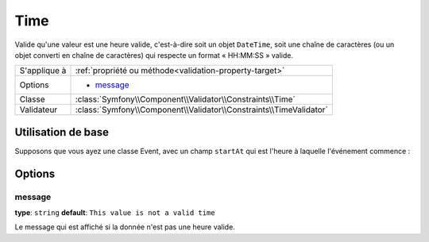 Time
====

Valide qu'une valeur est une heure valide, c'est-à-dire soit un objet ``DateTime``,
soit une chaîne de caractères (ou un objet converti en chaîne de caractères) qui
respecte un format « HH:MM:SS » valide.

+----------------+------------------------------------------------------------------------+
| S'applique à   | :ref:`propriété ou méthode<validation-property-target>`                |
+----------------+------------------------------------------------------------------------+
| Options        | - `message`_                                                           |
+----------------+------------------------------------------------------------------------+
| Classe         | :class:`Symfony\\Component\\Validator\\Constraints\\Time`              |
+----------------+------------------------------------------------------------------------+
| Validateur     | :class:`Symfony\\Component\\Validator\\Constraints\\TimeValidator`     |
+----------------+------------------------------------------------------------------------+

Utilisation de base
-------------------

Supposons que vous ayez une classe Event, avec un champ ``startAt`` qui est
l'heure à laquelle l'événement commence :

.. configuration-block::

    .. code-block:: yaml

        # src/Acme/EventBundle/Resources/config/validation.yml
        Acme\EventBundle\Entity\Event:
            properties:
                startsAt:
                    - Time: ~

    .. code-block:: php-annotations

        // src/Acme/EventBundle/Entity/Event.php
        namespace Acme\EventBundle\Entity;
        
        use Symfony\Component\Validator\Constraints as Assert;

        class Event
        {
            /**
             * @Assert\Time()
             */
             protected $startsAt;
        }

Options
-------

message
~~~~~~~

**type**: ``string`` **default**: ``This value is not a valid time``

Le message qui est affiché si la donnée n'est pas une heure valide.